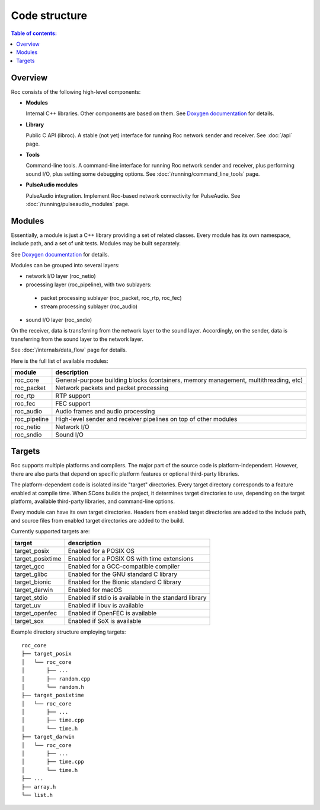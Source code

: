 Code structure
**************

.. contents:: Table of contents:
   :local:
   :depth: 1

Overview
========

Roc consists of the following high-level components:

* **Modules**

  Internal C++ libraries. Other components are based on them. See `Doxygen documentation <https://roc-project.github.io/roc/doxygen/>`_ for details.

* **Library**

  Public C API (libroc). A stable (not yet) interface for running Roc network sender and receiver. See :doc:`/api` page.

* **Tools**

  Command-line tools. A command-line interface for running Roc network sender and receiver, plus performing sound I/O, plus setting some debugging options. See :doc:`/running/command_line_tools` page.

* **PulseAudio modules**

  PulseAudio integration. Implement Roc-based network connectivity for PulseAudio. See :doc:`/running/pulseaudio_modules` page.

.. image:: ../_images/components.png
    :align: center
    :alt: High-level components

Modules
=======

Essentially, a module is just a C++ library providing a set of related classes. Every module has its own namespace, include path, and a set of unit tests. Modules may be built separately.

See `Doxygen documentation <https://roc-project.github.io/roc/doxygen/>`_ for details.

Modules can be grouped into several layers:

* network I/O layer (roc_netio)

* processing layer (roc_pipeline), with two sublayers:

 * packet processing sublayer (roc_packet, roc_rtp, roc_fec)

 * stream processing sublayer (roc_audio)

* sound I/O layer (roc_sndio)

On the receiver, data is transferring from the network layer to the sound layer. Accordingly, on the sender, data is transferring from the sound layer to the network layer.

See :doc:`/internals/data_flow` page for details.

Here is the full list of available modules:

================= =================================
module            description
================= =================================
roc_core          General-purpose building blocks (containers, memory management, multithreading, etc)
roc_packet        Network packets and packet processing
roc_rtp           RTP support
roc_fec           FEC support
roc_audio         Audio frames and audio processing
roc_pipeline      High-level sender and receiver pipelines on top of other modules
roc_netio         Network I/O
roc_sndio         Sound I/O
================= =================================

.. _targets:

Targets
=======

Roc supports multiple platforms and compilers. The major part of the source code is platform-independent. However, there are also parts that depend on specific platform features or optional third-party libraries.

The platform-dependent code is isolated inside "target" directories. Every target directory corresponds to a feature enabled at compile time. When SCons builds the project, it determines target directories to use, depending on the target platform, available third-party libraries, and command-line options.

Every module can have its own target directories. Headers from enabled target directories are added to the include path, and source files from enabled target directories are added to the build.

Currently supported targets are:

================= =================
target            description
================= =================
target_posix      Enabled for a POSIX OS
target_posixtime  Enabled for a POSIX OS with time extensions
target_gcc        Enabled for a GCC-compatible compiler
target_glibc      Enabled for the GNU standard C library
target_bionic     Enabled for the Bionic standard C library
target_darwin     Enabled for macOS
target_stdio      Enabled if stdio is available in the standard library
target_uv         Enabled if libuv is available
target_openfec    Enabled if OpenFEC is available
target_sox        Enabled if SoX is available
================= =================

Example directory structure employing targets:

::

    roc_core
    ├── target_posix
    │   └── roc_core
    │       ├── ...
    │       ├── random.cpp
    │       └── random.h
    ├── target_posixtime
    │   └── roc_core
    │       ├── ...
    │       ├── time.cpp
    │       └── time.h
    ├── target_darwin
    │   └── roc_core
    │       ├── ...
    │       ├── time.cpp
    │       └── time.h
    ├── ...
    ├── array.h
    └── list.h
